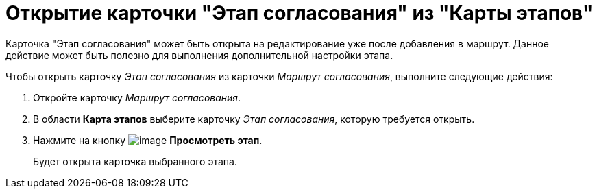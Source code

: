 = Открытие карточки "Этап согласования" из "Карты этапов"

Карточка "Этап согласования" может быть открыта на редактирование уже после добавления в маршрут. Данное действие может быть полезно для выполнения дополнительной настройки этапа.

Чтобы открыть карточку _Этап согласования_ из карточки _Маршрут согласования_, выполните следующие действия:

. Откройте карточку _Маршрут согласования_.
. В области *Карта этапов* выберите карточку _Этап согласования_, которую требуется открыть.
. Нажмите на кнопку image:buttons/view.png[image] *Просмотреть этап*.
+
Будет открыта карточка выбранного этапа.
